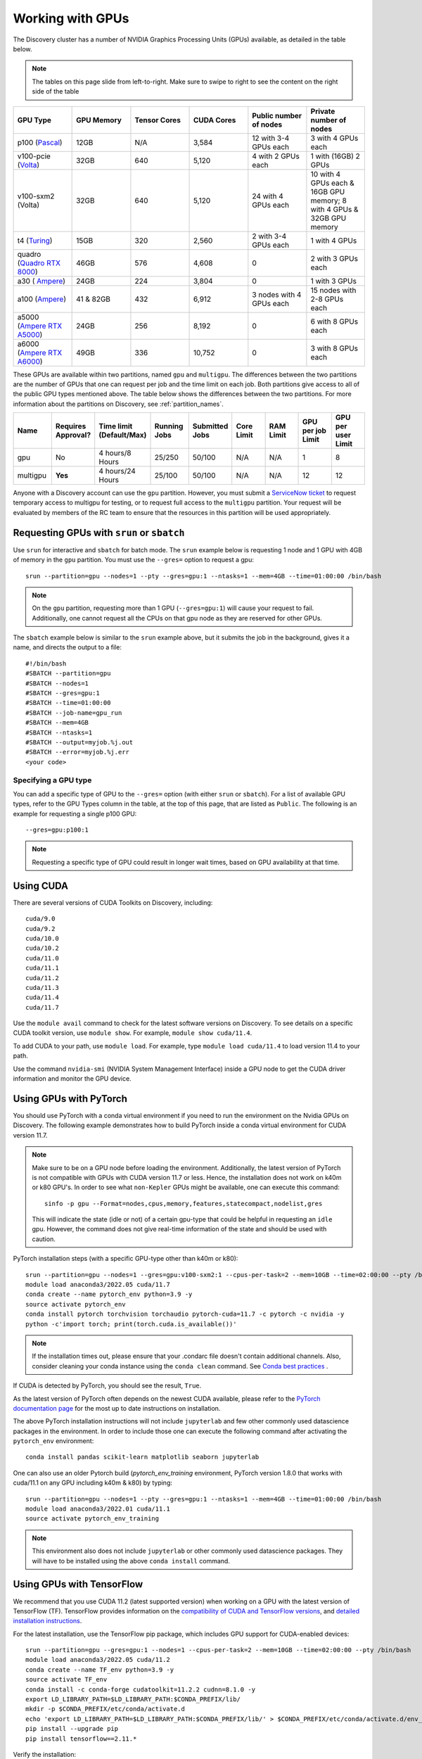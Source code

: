 .. _working_gpus:

******************
Working with GPUs
******************
The Discovery cluster has a number of NVIDIA Graphics Processing Units (GPUs) available, as detailed in the table below. 

.. note::
   The tables on this page slide from left-to-right. Make sure to
   swipe to right to see the content on the right side of the table

.. list-table::
  :widths: 40 40 40 40 40 40
  :header-rows: 1

  * - GPU Type
    - GPU Memory
    - Tensor Cores
    - CUDA Cores
    - Public number of nodes
    - Private number of nodes
  * - p100 (`Pascal <https://www.nvidia.com/en-us/data-center/tesla-p100/>`_)
    - 12GB
    - N/A 
    - 3,584
    - 12 with 3-4 GPUs each
    - 3 with 4 GPUs each
  * - v100-pcie (`Volta <https://www.nvidia.com/en-us/data-center/v100/>`_)
    - 32GB 
    - 640
    - 5,120
    - 4 with 2 GPUs each
    - 1 with (16GB) 2 GPUs
  * - v100-sxm2 (Volta)
    - 32GB
    - 640
    - 5,120
    - 24 with 4 GPUs each
    - 10 with 4 GPUs each & 16GB GPU memory; 8 with 4 GPUs & 32GB GPU memory
  * - t4 (`Turing <https://www.nvidia.com/en-us/data-center/tesla-t4/>`_)
    - 15GB
    - 320
    - 2,560
    - 2 with 3-4 GPUs each
    - 1 with 4 GPUs
  * - quadro (`Quadro RTX 8000 <https://www.nvidia.com/en-us/design-visualization/previous-quadro-desktop-gpus/>`_) 
    - 46GB
    - 576
    - 4,608  
    - 0
    - 2 with 3 GPUs each
  * - a30 ( `Ampere <https://www.nvidia.com/en-us/data-center/products/a30-gpu/>`_)
    - 24GB
    - 224
    - 3,804
    - 0
    - 1 with 3 GPUs 
  * - a100 (`Ampere <https://www.nvidia.com/en-us/data-center/a100/>`_)
    - 41 & 82GB
    - 432
    - 6,912  
    - 3 nodes with 4 GPUs each
    - 15 nodes with 2-8 GPUs each
  * - a5000 (`Ampere RTX A5000 <https://www.nvidia.com/en-us/design-visualization/rtx-a5000/>`_)
    - 24GB
    - 256
    - 8,192  
    - 0
    - 6 with 8 GPUs each
  * - a6000 (`Ampere RTX A6000 <https://www.nvidia.com/en-us/design-visualization/rtx-a6000/>`_)
    - 49GB
    - 336
    - 10,752  
    - 0
    - 3 with 8 GPUs each

These GPUs are available within two partitions, named ``gpu`` and
``multigpu``. The differences between the two partitions are the
number of GPUs that one can request per job and the time limit on each
job. Both partitions give access to all of the public GPU types
mentioned above. The table below shows the differences between the two
partitions. For more information about the partitions on Discovery,
see :ref:`partition_names`.

.. list-table::
   :widths: 20 20 20 20 20 20 20 20 20
   :header-rows: 1

   * - Name
     - Requires Approval?
     - Time limit (Default/Max)
     - Running Jobs
     - Submitted Jobs
     - Core Limit
     - RAM Limit
     - GPU per job Limit
     - GPU per user Limit
   * - gpu
     - No
     - 4 hours/8 Hours
     - 25/250
     - 50/100
     - N/A
     - N/A
     - 1
     - 8
   * - multigpu
     - **Yes**
     - 4 hours/24 Hours
     - 25/100
     - 50/100
     - N/A
     - N/A
     - 12
     - 12

Anyone with a Discovery account can use the ``gpu``
partition. However, you must submit a `ServiceNow ticket
<https://service.northeastern.edu/tech?id=sc_cat_item&sys_id=0c34d402db0b0010a37cd206ca9619b7>`_
to request temporary access to multigpu for testing, or to request
full access to the ``multigpu`` partition.  Your request will be
evaluated by members of the RC team to ensure that the resources in
this partition will be used appropriately.

Requesting GPUs with ``srun`` or ``sbatch``
===========================================

Use ``srun`` for interactive and ``sbatch`` for batch mode. The
``srun`` example below is requesting 1 node and 1 GPU with 4GB of
memory in the ``gpu`` partition. You must use the ``--gres=`` option
to request a gpu::

  srun --partition=gpu --nodes=1 --pty --gres=gpu:1 --ntasks=1 --mem=4GB --time=01:00:00 /bin/bash

.. note:: 
   On the ``gpu`` partition, requesting more than 1 GPU
   (``--gres=gpu:1``) will cause your request to fail. Additionally,
   one cannot request all the CPUs on that gpu node as they are
   reserved for other GPUs. 

The ``sbatch`` example below is similar to the ``srun`` example above,
but it submits the job in the background, gives it a name, and directs
the output to a file::

  #!/bin/bash
  #SBATCH --partition=gpu
  #SBATCH --nodes=1
  #SBATCH --gres=gpu:1
  #SBATCH --time=01:00:00
  #SBATCH --job-name=gpu_run
  #SBATCH --mem=4GB
  #SBATCH --ntasks=1
  #SBATCH --output=myjob.%j.out
  #SBATCH --error=myjob.%j.err
  <your code>

Specifying a GPU type
+++++++++++++++++++++
You can add a specific type of GPU to the ``--gres=`` option (with
either ``srun`` or ``sbatch``). For a list of available GPU types,
refer to the GPU Types column in the table, at the top of this page,
that are listed as ``Public``. The following is an example for
requesting a single p100 GPU::

  --gres=gpu:p100:1

.. note::
   Requesting a specific type of GPU could result in longer wait
   times, based on GPU availability at that time.

Using CUDA
===========
There are several versions of CUDA Toolkits on Discovery, including::

  cuda/9.0
  cuda/9.2
  cuda/10.0
  cuda/10.2
  cuda/11.0
  cuda/11.1
  cuda/11.2
  cuda/11.3
  cuda/11.4
  cuda/11.7

Use the ``module avail`` command to check for the latest software
versions on Discovery. To see details on a specific CUDA toolkit
version, use ``module show``. For example, ``module show cuda/11.4``.

To add CUDA to your path, use ``module load``. For example, type
``module load cuda/11.4`` to load version 11.4 to your path.

Use the command ``nvidia-smi`` (NVIDIA System Management Interface)
inside a GPU node to get the CUDA driver information and monitor the
GPU device.

Using GPUs with PyTorch
========================
You should use PyTorch with a conda virtual environment if you need to
run the environment on the Nvidia GPUs on Discovery. The following
example demonstrates how to build PyTorch inside a conda virtual
environment for CUDA version 11.7.  

.. note:: 
   Make sure to be on a GPU node before loading the
   environment. Additionally, the latest version of PyTorch is not
   compatible with GPUs with CUDA version 11.7 or less. Hence, the
   installation does not work on k40m or k80 GPU's. In order to see
   what ``non-Kepler`` GPUs might be available, one can execute this
   command::

     sinfo -p gpu --Format=nodes,cpus,memory,features,statecompact,nodelist,gres
  
   This will indicate the state (idle or not) of a certain gpu-type
   that could be helpful in requesting an ``idle`` gpu. However, the
   command does not give real-time information of the state and should
   be used with caution.

PyTorch installation steps (with a specific GPU-type other than k40m or k80)::

  srun --partition=gpu --nodes=1 --gres=gpu:v100-sxm2:1 --cpus-per-task=2 --mem=10GB --time=02:00:00 --pty /bin/bash
  module load anaconda3/2022.05 cuda/11.7
  conda create --name pytorch_env python=3.9 -y
  source activate pytorch_env
  conda install pytorch torchvision torchaudio pytorch-cuda=11.7 -c pytorch -c nvidia -y
  python -c'import torch; print(torch.cuda.is_available())'

.. note::
   If the installation times out, please ensure that your .condarc
   file doesn't contain additional channels. Also, consider cleaning
   your conda instance using the ``conda clean`` command. See `Conda
   best practices
   <https://rc-docs.northeastern.edu/en/latest/software/conda.html#conda-best-practices>`_ .

If CUDA is detected by PyTorch, you should see the result, ``True``.

As the latest version of PyTorch often depends on the newest CUDA
available, please refer to the `PyTorch documentation page
<https://pytorch.org/>`_ for the most up to date instructions on
installation.

The above PyTorch installation instructions will not include
``jupyterlab`` and few other commonly used datascience packages in the
environment. In order to include those one can execute the following
command after activating the ``pytorch_env`` environment::

  conda install pandas scikit-learn matplotlib seaborn jupyterlab

One can also use an older Pytorch build (`pytorch_env_training`
environment, PyTorch version 1.8.0 that works with cuda/11.1 on any
GPU including k40m & k80) by typing::

  srun --partition=gpu --nodes=1 --pty --gres=gpu:1 --ntasks=1 --mem=4GB --time=01:00:00 /bin/bash
  module load anaconda3/2022.01 cuda/11.1
  source activate pytorch_env_training

.. note::
   This environment also does not include ``jupyterlab`` or other
   commonly used datascience packages. They will have to be installed
   using the above ``conda install`` command.

Using GPUs with TensorFlow
==========================
We recommend that you use CUDA 11.2 (latest supported version) when
working on a GPU with the latest version of TensorFlow (TF).
TensorFlow provides information on the `compatibility of CUDA and
TensorFlow versions <https://www.tensorflow.org/install/source#gpu>`_,
and `detailed installation instructions
<https://www.tensorflow.org/install/pip>`_.

For the latest installation, use the TensorFlow pip package, which
includes GPU support for CUDA-enabled devices::

  srun --partition=gpu --gres=gpu:1 --nodes=1 --cpus-per-task=2 --mem=10GB --time=02:00:00 --pty /bin/bash
  module load anaconda3/2022.05 cuda/11.2
  conda create --name TF_env python=3.9 -y
  source activate TF_env
  conda install -c conda-forge cudatoolkit=11.2.2 cudnn=8.1.0 -y
  export LD_LIBRARY_PATH=$LD_LIBRARY_PATH:$CONDA_PREFIX/lib/
  mkdir -p $CONDA_PREFIX/etc/conda/activate.d
  echo 'export LD_LIBRARY_PATH=$LD_LIBRARY_PATH:$CONDA_PREFIX/lib/' > $CONDA_PREFIX/etc/conda/activate.d/env_vars.sh
  pip install --upgrade pip
  pip install tensorflow==2.11.*

Verify the installation::

  # Verify the CPU setup (if successful, then a tensor is returned):
  python3 -c "import tensorflow as tf; print(tf.reduce_sum(tf.random.normal([1000, 1000])))"

  # verify the GPU setup (if successful, then a list of GPU device is returned):
  python3 -c "import tensorflow as tf; print(tf.config.list_physical_devices('GPU'))"

  # test if a GPU device is detected with TF (if successful, then True is returned):
  python3 -c 'import tensorflow as tf; print(tf.test.is_built_with_cuda())' 

To get the name of the GPU, type::

   python -c 'import tensorflow as tf;  print(tf.test.gpu_device_name())'

If the installation is successful, then, for example, you should see
the following as an output,::

   2023-02-24 16:39:35.798186: I tensorflow/core/common_runtime/gpu/gpu_device.cc:1613] Created device /device:GPU:0 with 10785 MB memory:  -> device: 0, name: Tesla K80, pci bus id: 0000:0a:00.0, compute capability: 3.7 /device:GPU:0

.. note::
   Ignore the ``Warning`` messages that get generated after executiing
   the above commands.
